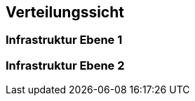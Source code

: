 ifndef::imagesdir[:imagesdir: ../images]

[[section-deployment-view]]
== Verteilungssicht

=== Infrastruktur Ebene 1


=== Infrastruktur Ebene 2
